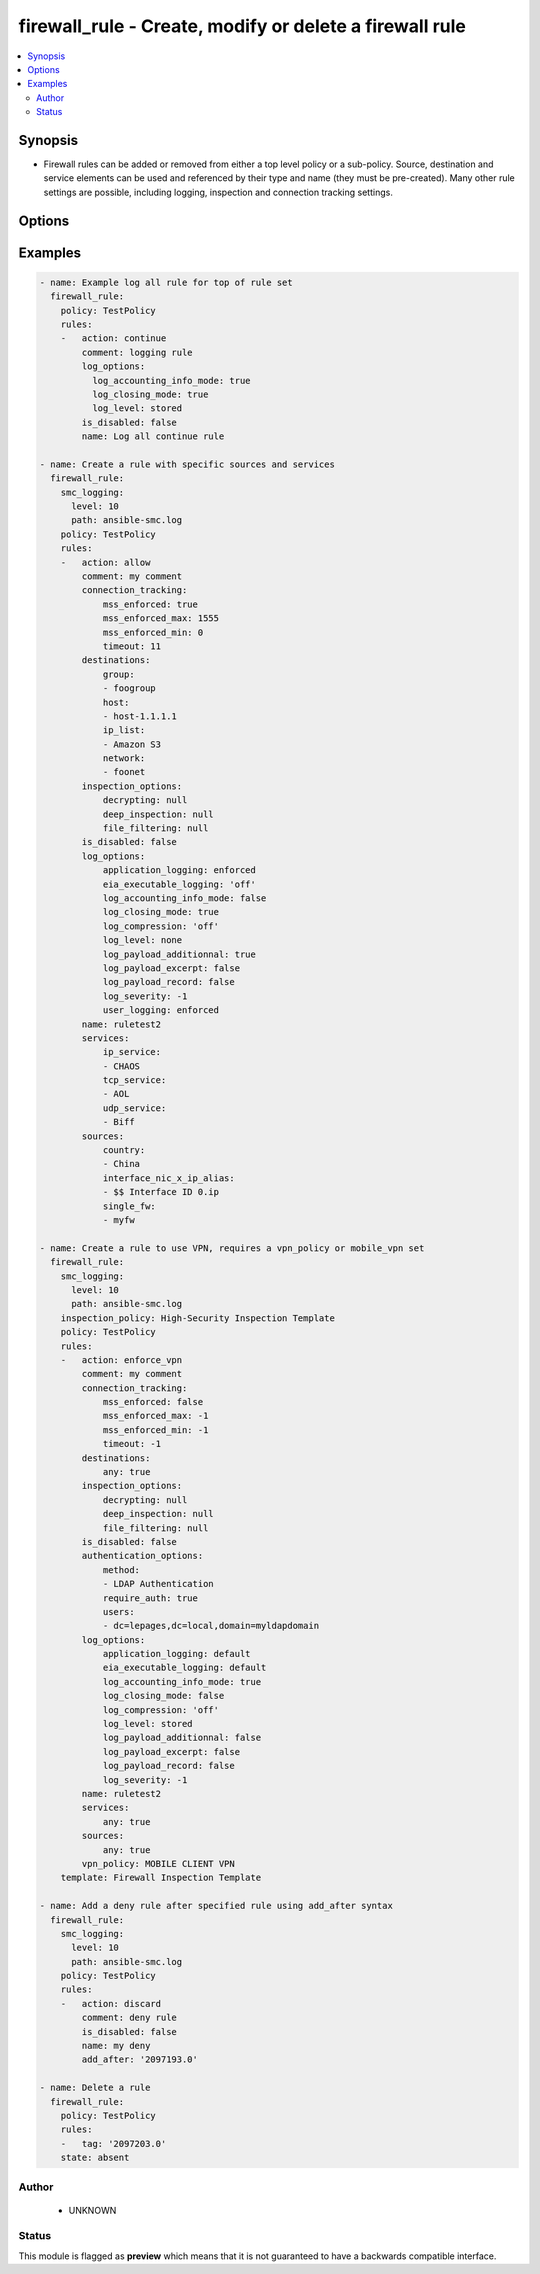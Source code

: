 .. _firewall_rule:


firewall_rule - Create, modify or delete a firewall rule
++++++++++++++++++++++++++++++++++++++++++++++++++++++++

.. versionadded:: 2.5




.. contents::
   :local:
   :depth: 2


Synopsis
--------


* Firewall rules can be added or removed from either a top level policy or a sub-policy. Source, destination and service elements can be used and referenced by their type and name (they must be pre-created). Many other rule settings are possible, including logging, inspection and connection tracking settings.




Options
-------

.. raw:: html

    <table border=1 cellpadding=4>

    <tr>
    <th class="head">parameter</th>
    <th class="head">required</th>
    <th class="head">default</th>
    <th class="head">choices</th>
    <th class="head">comments</th>
    </tr>

    <tr>
    <td>inspection_policy<br/><div style="font-size: small;"></div></td>
    <td>no</td>
    <td></td>
    <td></td>
	<td>
        <p>Read only view of the inspection policy for this policy</p>
	</td>
	</tr>
    </td>
    </tr>

    <tr>
    <td>policy<br/><div style="font-size: small;"></div></td>
    <td>yes</td>
    <td></td>
    <td></td>
	<td>
        <p>The policy which to operate on. Any rule modifications are done in the context of this policy</p>
	</td>
	</tr>
    </td>
    </tr>
    <tr>
    <td rowspan="2">rules<br/><div style="font-size: small;"></div></td>
    <td>no</td>
    <td></td>
    <td></td>
    <td>
        <div>Source elements to add to the rule. Elements need to specify the type of element to add. If source is not provided, the rule source cell will be set to none and the rule will effectively be disabled.</div>
    </tr>

    <tr>
    <td colspan="5">
        <table border=1 cellpadding=4>
        <caption><b>Dictionary object rules</b></caption>

        <tr>
        <th class="head">parameter</th>
        <th class="head">required</th>
        <th class="head">default</th>
        <th class="head">choices</th>
        <th class="head">comments</th>
        </tr>

        <tr>
        <td>comment<br/><div style="font-size: small;"></div></td>
        <td>no</td>
        <td></td>
        <td></td>
        <td>
            <div>Optional comment for this rule</div>
        </td>
        </tr>

        <tr>
        <td>add_after<br/><div style="font-size: small;"></div></td>
        <td>no</td>
        <td></td>
        <td></td>
        <td>
            <div>Provide a rule tag ID for which to add the rule after. This is only relevant for rules that are being created.</div>
        </td>
        </tr>

        <tr>
        <td>authentication_options<br/><div style="font-size: small;"></div></td>
        <td>no</td>
        <td></td>
        <td></td>
        <td>
            <div>Set authentication options for this rule</div>
        </td>
        </tr>

        <tr>
        <td>name<br/><div style="font-size: small;"></div></td>
        <td>yes</td>
        <td></td>
        <td></td>
        <td>
            <div>Name for this rule. Required if adding a new rule. Not required for modifications</div>
        </td>
        </tr>

        <tr>
        <td>is_disabled<br/><div style="font-size: small;"></div></td>
        <td>no</td>
        <td></td>
        <td></td>
        <td>
            <div>Is this rule disabled. Set to true to disable rule, false otherwise.</div>
        </td>
        </tr>

        <tr>
        <td>add_before<br/><div style="font-size: small;"></div></td>
        <td>no</td>
        <td></td>
        <td></td>
        <td>
            <div>Provide a rule tag ID for which to add the rule before. This is only relevant for rules that are being created.</div>
        </td>
        </tr>

        <tr>
        <td>sources<br/><div style="font-size: small;"></div></td>
        <td>no</td>
        <td></td>
        <td><ul><li>domain_name</li><li>expression</li><li>group</li><li>host</li><li>ip_list</li><li>network</li><li>engine</li><li>router</li><li>netlink</li><li>interface_zone</li></ul></td>
        <td>
            <div>Sources for use in this rule. You can use a shortcut for 'any' or 'none' in this field, by providing a simple dict with keys 'any' or 'none' and value of true. Otherwise this should be a dict with keys using valid element types and value should be a list of those element types by name. The choices represent valid keys for the dict. If no sources field is provided, 'any' is used</div>
        </td>
        </tr>

        <tr>
        <td>tag<br/><div style="font-size: small;"></div></td>
        <td>no</td>
        <td></td>
        <td></td>
        <td>
            <div>Tag retrieved from facts module. The tag identifies the rule uniquely and is a required field when making modifications. If tag is present, the operation becomes a modify. Otherwise it becomes a create and <em>name</em> is required.</div>
        </td>
        </tr>

        <tr>
        <td>connection_tracking<br/><div style="font-size: small;"></div></td>
        <td>no</td>
        <td></td>
        <td></td>
        <td>
            <div>Optional settings to control connection tracking on the rule. Primary connection setting fields allow you to enforce MSS settings or modify the inspection mode to strict, loose, normal or off.</div>
        </td>
        </tr>

        <tr>
        <td>services<br/><div style="font-size: small;"></div></td>
        <td>no</td>
        <td></td>
        <td><ul><li>service_group</li><li>tcp_service_group</li><li>udp_service_group</li><li>ip_service_group</li><li>icmp_service_group</li><li>tcp_service</li><li>udp_service</li><li>ip_service</li><li>ethernet_service</li><li>icmp_service</li><li>application_situation</li><li>url_category</li></ul></td>
        <td>
            <div>Services for this rule. You can use a shortcut for 'any' or 'none' in this field, by providing a simple dict with keys 'any' or 'none' and value of true. Otherwise this should be a dict with keys using valid element types and value should be a list of those element types by name. The choices represent valid keys for the dict. If no services field is provided, 'any' is used</div>
        </td>
        </tr>

        <tr>
        <td>log_options<br/><div style="font-size: small;"></div></td>
        <td>no</td>
        <td></td>
        <td></td>
        <td>
            <div>Log options for this rule</div>
        </td>
        </tr>

        <tr>
        <td>action<br/><div style="font-size: small;"></div></td>
        <td>no</td>
        <td>allow</td>
        <td><ul><li>allow</li><li>discard</li><li>refuse</li><li>continue</li><li>jump</li><li>apply_blacklist</li><li>apply_vpn</li><li>enforce_vpn</li><li>forward_vpn</li></ul></td>
        <td>
            <div>Required action for the rule</div>
        </td>
        </tr>

        <tr>
        <td>inspection_options<br/><div style="font-size: small;"></div></td>
        <td>no</td>
        <td></td>
        <td></td>
        <td>
            <div>Set inspection features on or off</div>
        </td>
        </tr>

        <tr>
        <td>destinations<br/><div style="font-size: small;"></div></td>
        <td>no</td>
        <td></td>
        <td><ul><li>domain_name</li><li>expression</li><li>group</li><li>host</li><li>ip_list</li><li>network</li><li>engine</li><li>router</li><li>netlink</li><li>interface_zone</li></ul></td>
        <td>
            <div>Destinations for use in this rule. You can use a shortcut for 'any' or 'none' in this field, by providing a simple dict with keys 'any' or 'none' and value of true. Otherwise this should be a dict with keys using valid element types and value should be a list of those element types by name. The choices represent valid keys for the dict, If no destinations field is provided, 'any' is used</div>
        </td>
        </tr>

        </table>

    </td>
    </tr>
    </td>
    </tr>

    <tr>
    <td>state<br/><div style="font-size: small;"></div></td>
    <td>no</td>
    <td>present</td>
    <td><ul><li>present</li><li>absent</li></ul></td>
	<td>
        <p>Create or delete a firewall cluster</p>
	</td>
	</tr>
    </td>
    </tr>

    <tr>
    <td>sub_policy<br/><div style="font-size: small;"></div></td>
    <td>no</td>
    <td></td>
    <td></td>
	<td>
        <p>The sub policy which to operate on. This is mutually exclusive with the <em>policy</em> parameter. You can operate on rules within a firewall policy or firewall sub policy.</p>
	</td>
	</tr>
    </td>
    </tr>

    <tr>
    <td>template<br/><div style="font-size: small;"></div></td>
    <td>no</td>
    <td></td>
    <td></td>
	<td>
        <p>Read only view of the policy or sub policies template. This is returned by the facts module when retrieving rules</p>
	</td>
	</tr>
    </td>
    </tr>

    </table>
    </br>

Examples
--------

.. code-block:: yaml

    
    - name: Example log all rule for top of rule set
      firewall_rule:
        policy: TestPolicy
        rules:
        -   action: continue
            comment: logging rule
            log_options:
              log_accounting_info_mode: true
              log_closing_mode: true
              log_level: stored
            is_disabled: false
            name: Log all continue rule
    
    - name: Create a rule with specific sources and services
      firewall_rule:
        smc_logging:
          level: 10
          path: ansible-smc.log
        policy: TestPolicy
        rules:
        -   action: allow
            comment: my comment
            connection_tracking:
                mss_enforced: true
                mss_enforced_max: 1555
                mss_enforced_min: 0
                timeout: 11
            destinations:
                group:
                - foogroup
                host:
                - host-1.1.1.1
                ip_list:
                - Amazon S3
                network:
                - foonet
            inspection_options:
                decrypting: null
                deep_inspection: null
                file_filtering: null
            is_disabled: false
            log_options:
                application_logging: enforced
                eia_executable_logging: 'off'
                log_accounting_info_mode: false
                log_closing_mode: true
                log_compression: 'off'
                log_level: none
                log_payload_additionnal: true
                log_payload_excerpt: false
                log_payload_record: false
                log_severity: -1
                user_logging: enforced
            name: ruletest2
            services:
                ip_service:
                - CHAOS
                tcp_service:
                - AOL
                udp_service:
                - Biff
            sources:
                country:
                - China
                interface_nic_x_ip_alias:
                - $$ Interface ID 0.ip
                single_fw:
                - myfw
        
    - name: Create a rule to use VPN, requires a vpn_policy or mobile_vpn set
      firewall_rule:
        smc_logging:
          level: 10
          path: ansible-smc.log
        inspection_policy: High-Security Inspection Template
        policy: TestPolicy
        rules:
        -   action: enforce_vpn
            comment: my comment
            connection_tracking:
                mss_enforced: false
                mss_enforced_max: -1
                mss_enforced_min: -1
                timeout: -1
            destinations:
                any: true
            inspection_options:
                decrypting: null
                deep_inspection: null
                file_filtering: null
            is_disabled: false
            authentication_options:
                method:
                - LDAP Authentication
                require_auth: true
                users:
                - dc=lepages,dc=local,domain=myldapdomain
            log_options:
                application_logging: default
                eia_executable_logging: default
                log_accounting_info_mode: true
                log_closing_mode: false
                log_compression: 'off'
                log_level: stored
                log_payload_additionnal: false
                log_payload_excerpt: false
                log_payload_record: false
                log_severity: -1
            name: ruletest2
            services:
                any: true
            sources:
                any: true
            vpn_policy: MOBILE CLIENT VPN
        template: Firewall Inspection Template
    
    - name: Add a deny rule after specified rule using add_after syntax
      firewall_rule:
        smc_logging:
          level: 10
          path: ansible-smc.log
        policy: TestPolicy
        rules:
        -   action: discard
            comment: deny rule
            is_disabled: false
            name: my deny
            add_after: '2097193.0'
    
    - name: Delete a rule
      firewall_rule:
        policy: TestPolicy
        rules:
        -   tag: '2097203.0'
        state: absent



Author
~~~~~~

    * UNKNOWN




Status
~~~~~~

This module is flagged as **preview** which means that it is not guaranteed to have a backwards compatible interface.



